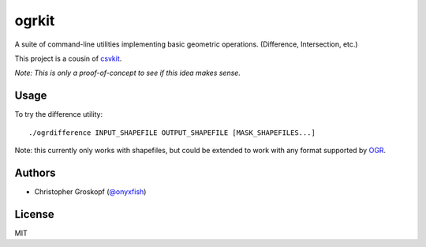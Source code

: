 ogrkit
======

A suite of command-line utilities implementing basic geometric operations. (Difference, Intersection, etc.)

This project is a cousin of `csvkit <http://github.com/onyxfish/csvkit>`_.

*Note: This is only a proof-of-concept to see if this idea makes sense.*

Usage
-----

To try the difference utility::

    ./ogrdifference INPUT_SHAPEFILE OUTPUT_SHAPEFILE [MASK_SHAPEFILES...]

Note: this currently only works with shapefiles, but could be extended to work with any format supported by `OGR <http:/www.gdal.org/>`_.

Authors
-------

* Christopher Groskopf (`@onyxfish <http://twitter.com/onyxfish>`_)

License
-------

MIT

